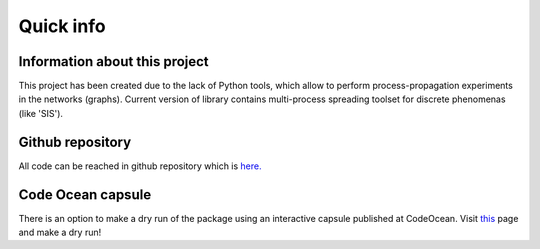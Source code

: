 ===============
Quick info
===============


Information about this project
==============================

This project has been created due to the lack of Python tools, which allow to
perform process-propagation experiments in the networks (graphs). Current
version of library contains multi-process spreading toolset for discrete
phenomenas (like 'SIS').


Github repository
=================

All code can be reached in github repository which is
`here. <https://github.com/anty-filidor/network_diffusion>`_


Code Ocean capsule
==================

There is an option to make a dry run of the package using an interactive
capsule published at CodeOcean. Visit
`this <https://codeocean.com/capsule/8807709/tree>`_ page and make a dry run!

